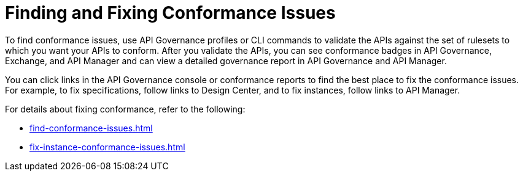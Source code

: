 = Finding and Fixing Conformance Issues

To find conformance issues, use API Governance profiles or CLI commands to validate the APIs against the set of rulesets to which you want your APIs to conform. After you validate the APIs, you can see conformance badges in API Governance, Exchange, and API Manager and can view a detailed governance report in API Governance and API Manager.

You can click links in the API Governance console or conformance reports to find the best place to fix the conformance issues. For example, to fix specifications, follow links to Design Center, and to fix instances, follow links to API Manager.

For details about fixing conformance, refer to the following:

* xref:find-conformance-issues.adoc[]
* xref:fix-instance-conformance-issues.adoc[]